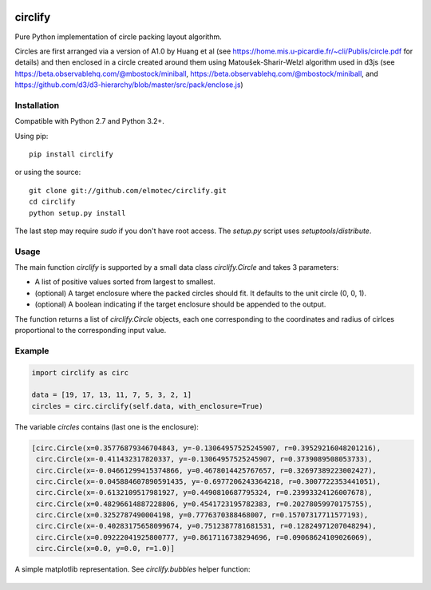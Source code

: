 .. image:: https://img.shields.io/pypi/v/circlify.svg
    :target: https://pypi.org/pypi/circlify/
    :alt: PyPi version

.. image:: https://img.shields.io/pypi/pyversions/circlify.svg
    :target: https://pypi.org/pypi/circlify/
    :alt: Python compatibility

.. image:: https://img.shields.io/travis/elmotec/circlify.svg
    :target: https://travis-ci.org/elmotec/circlify
    :alt: Build Status

.. image:: https://img.shields.io/pypi/dm/circlify.svg
    :alt: PyPi
    :target: https://pypi.python.org/pypi/circlify

.. image:: https://coveralls.io/repos/elmotec/circlify/badge.svg
    :target: https://coveralls.io/r/elmotec/circlify
    :alt: Coverage

.. image:: https://img.shields.io/codacy/474b0af6853a4c5f8f9214d3220571f9.svg
    :target: https://www.codacy.com/app/elmotec/circlify/dashboard
    :alt: Codacy


circlify
========

Pure Python implementation of circle packing layout algorithm.

Circles are first arranged via a version of A1.0 by Huang et al (see https://home.mis.u-picardie.fr/~cli/Publis/circle.pdf for details) and then enclosed in a circle created around them using Matoušek-Sharir-Welzl algorithm used in d3js (see https://beta.observablehq.com/@mbostock/miniball, https://beta.observablehq.com/@mbostock/miniball, and https://github.com/d3/d3-hierarchy/blob/master/src/pack/enclose.js)

Installation
------------

Compatible with Python 2.7 and Python 3.2+.

Using pip:

::

    pip install circlify

or using the source:

:: 

    git clone git://github.com/elmotec/circlify.git
    cd circlify
    python setup.py install


The last step may require `sudo` if you don't have root access.  The `setup.py`
script uses `setuptools`/`distribute`.


Usage
-----

The main function `circlify` is supported by a small data class `circlify.Circle` and takes 3 parameters:

* A list of positive values sorted from largest to smallest.
* (optional) A target enclosure where the packed circles should fit. It defaults to the unit circle (0, 0, 1).
* (optional) A boolean indicating if the target enclosure should be appended to the output.

The function returns a list of `circlify.Circle` objects, each one corresponding
to the coordinates and radius of cirlces proportional to the corresponding input value.


Example
-------

.. code:: python

  import circlify as circ

  data = [19, 17, 13, 11, 7, 5, 3, 2, 1]
  circles = circ.circlify(self.data, with_enclosure=True)


The variable `circles` contains (last one is the enclosure):

.. code:: python

  [circ.Circle(x=0.35776879346704843, y=-0.13064957525245907, r=0.39529216048201216),
   circ.Circle(x=-0.411432317820337, y=-0.13064957525245907, r=0.3739089508053733),
   circ.Circle(x=-0.04661299415374866, y=0.4678014425767657, r=0.32697389223002427),
   circ.Circle(x=-0.045884607890591435, y=-0.6977206243364218, r=0.3007722353441051),
   circ.Circle(x=-0.6132109517981927, y=0.4490810687795324, r=0.23993324126007678),
   circ.Circle(x=0.48296614887228806, y=0.4541723195782383, r=0.20278059970175755),
   circ.Circle(x=0.3252787490004198, y=0.7776370388468007, r=0.15707317711577193),
   circ.Circle(x=-0.40283175658099674, y=0.7512387781681531, r=0.12824971207048294),
   circ.Circle(x=0.09222041925800777, y=0.8617116738294696, r=0.09068624109026069),
   circ.Circle(x=0.0, y=0.0, r=1.0)]


A simple matplotlib representation. See `circlify.bubbles` helper function:

.. figure:: https://github.com/elmotec/circlify/blob/master/static/Figure_3.png
   :alt: visualization of circlify circle packing of first 9 prime numbers.

